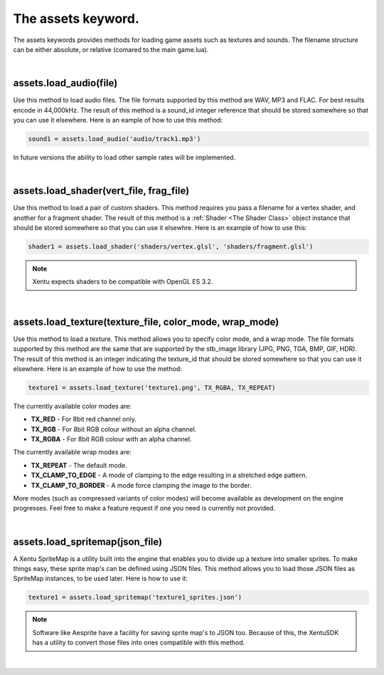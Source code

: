 ===================
The assets keyword.
===================

The assets keywords provides methods for loading game assets such as textures
and sounds. The filename structure can be either absolute, or relative (comared
to the main game.lua).

|

assets.load_audio(file)
--------------------------

Use this method to load audio files. The file formats supported by this method
are WAV, MP3 and FLAC. For best results encode in 44,000kHz. The result of this
method is a sound_id integer reference that should be stored somewhere so that
you can use it elsewhere. Here is an eample of how to use this method:

.. code-block:: lua

    sound1 = assets.load_audio('audio/track1.mp3')

In future versions the ability to load other sample rates will be implemented.

|

assets.load_shader(vert_file, frag_file)
----------------------------------------

Use this method to load a pair of custom shaders. This method requires you pass
a filename for a vertex shader, and another for a fragment shader. The result of
this method is a :ref:`Shader <The Shader Class>` object instance that should be stored somewhere 
so that you can use it elsewhre. Here is an example of how to use this:

.. code-block:: lua

    shader1 = assets.load_shader('shaders/vertex.glsl', 'shaders/fragment.glsl')

.. note::

	Xentu expects shaders to be compatible with OpenGL ES 3.2.

|

assets.load_texture(texture_file, color_mode, wrap_mode)
--------------------------------------------------------

Use this method to load a texture. This method allows you to specify color mode,
and a wrap mode. The file formats supported by this method are the same that are
supported by the stb_image library (JPG, PNG, TGA, BMP, GIF, HDR). The result of
this method is an integer indicating the texture_id that should be stored somewhere
so that you can use it elsewhere. Here is an example of how to use the method:

.. code-block:: lua

    texture1 = assets.load_texture('texture1.png', TX_RGBA, TX_REPEAT)

The currently available color modes are:

- **TX_RED** - For 8bit red channel only.
- **TX_RGB** - For 8bit RGB colour without an alpha channel.
- **TX_RGBA** - For 8bit RGB colour with an alpha channel.

The currently available wrap modes are:

- **TX_REPEAT** - The default mode.
- **TX_CLAMP_TO_EDGE** - A mode of clamping to the edge resulting in a stretched edge pattern.
- **TX_CLAMP_TO_BORDER** - A mode force clamping the image to the border.

More modes (such as compressed variants of color modes) will become available as
development on the engine progresses. Feel free to make a feature request if one
you need is currently not provided.

|

assets.load_spritemap(json_file)
--------------------------------

A Xentu SpriteMap is a utility built into the engine that enables you to
divide up a texture into smaller sprites. To make things easy, these sprite
map's can be defined using JSON files. This method allows you to load those JSON
files as SpriteMap instances, to be used later. Here is how to use it:

.. code-block:: lua

	texture1 = assets.load_spritemap('texture1_sprites.json')

.. note::

	Software like Aesprite have a facility for saving sprite map's to JSON too.
	Because of this, the XentuSDK has a utility to convert those files into ones
	compatible with this method.

|

